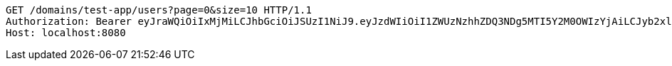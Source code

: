 [source,http,options="nowrap"]
----
GET /domains/test-app/users?page=0&size=10 HTTP/1.1
Authorization: Bearer eyJraWQiOiIxMjMiLCJhbGciOiJSUzI1NiJ9.eyJzdWIiOiI1ZWUzNzhhZDQ3NDg5MTI5Y2M0OWIzYjAiLCJyb2xlcyI6W10sImlzcyI6Im1tYWR1LmNvbSIsImdyb3VwcyI6W10sImF1dGhvcml0aWVzIjpbXSwiY2xpZW50X2lkIjoiMjJlNjViNzItOTIzNC00MjgxLTlkNzMtMzIzMDA4OWQ0OWE3IiwiZG9tYWluX2lkIjoiMCIsImF1ZCI6InRlc3QiLCJuYmYiOjE1OTczMjAxMjEsInVzZXJfaWQiOiIxMTExMTExMTEiLCJzY29wZSI6ImEudGVzdC1hcHAudXNlci5yZWFkIiwiZXhwIjoxNTk3MzIwMTI2LCJpYXQiOjE1OTczMjAxMjEsImp0aSI6ImY1YmY3NWE2LTA0YTAtNDJmNy1hMWUwLTU4M2UyOWNkZTg2YyJ9.XdYFlbKJprYQkvPtjKgkIAQ95u6O500BxEO4-kMsLEFVg-L1JADs3iRgVPDkwieXpAr6CNJ8HINTH2ey3bJE-lg-xemWbXhqotcP8j--E58x8MMSFgoIX3FyfDPBm2NOKCoQBG7yOh-DWXfwweY0caPIf1K2u9_zSw8vC1zqM9XPkJcZY2NyenUhZhnzw40NdOoI5UBrPJdJEpYV5jV5LQqIWDyWQAY_WHpGlhA72Oyknycq4PZGaKLbt9HUgKwzgCzvkFXgAoy3V2DtJHSiBm4FbJgXJyFXzssmHq3qdZ6acl-wgJ6OG7Ek-7ga10pwqL7kP9B_Ayz8GyUAqQNEXw
Host: localhost:8080

----